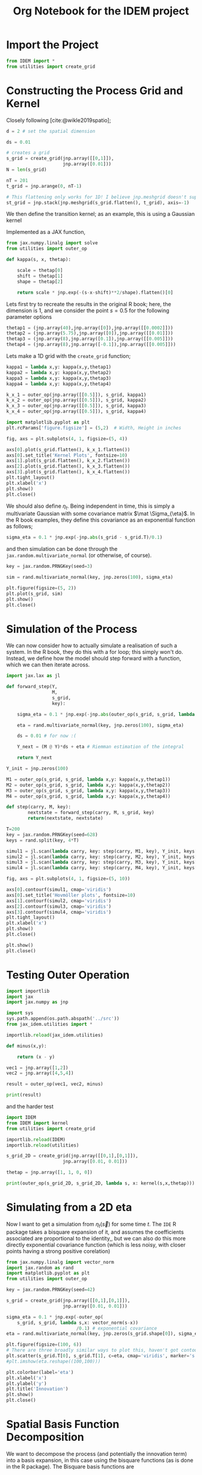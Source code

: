 #+TITLE: Org Notebook for the IDEM project

:BOILERPLATE:
#+BIBLIOGRAPHY: ../../../bibliography.bib
#+LATEX_CLASS: article
#+LATEX_CLASS_OPTIONS: [letterpaper]
#+OPTIONS: toc:nil
#+LATEX_HEADER: \usepackage{amsmath,amsfonts,amsthm,amssymb,bm,bbm,tikz,tkz-graph, graphicx, subcaption, mathtools, algpseudocode}
#+LATEX_HEADER: \usepackage[cache=false]{minted}
#+LATEX_HEADER: \usetikzlibrary{arrows}
#+LATEX_HEADER: \usetikzlibrary{bayesnet}
#+LATEX_HEADER: \usetikzlibrary{matrix}
#+LATEX_HEADER: \usepackage[margin=1in]{geometry}
#+LATEX_HEADER: \usepackage[english]{babel}
#+LATEX_HEADER: \newtheorem{theorem}{Theorem}[section]
#+LATEX_HEADER: \newtheorem{corollary}[theorem]{Corollary}
#+LATEX_HEADER: \newtheorem{lemma}[theorem]{Lemma}
#+LATEX_HEADER: \newtheorem{definition}[theorem]{Definition}
#+LATEX_HEADER: \newtheorem*{remark}{Remark}
#+LATEX_HEADER: \DeclareMathOperator{\E}{\mathbb E}
#+LATEX_HEADER: \DeclareMathOperator{\prob}{\mathbb P}
#+LATEX_HEADER: \DeclareMathOperator{\var}{\mathbb V\mathrm{ar}}
#+LATEX_HEADER: \DeclareMathOperator{\cov}{\mathbb C\mathrm{ov}}
#+LATEX_HEADER: \DeclareMathOperator{\cor}{\mathbb C\mathrm{or}}
#+LATEX_HEADER: \DeclareMathOperator{\normal}{\mathcal N}
#+LATEX_HEADER: \DeclareMathOperator{\invgam}{\mathcal{IG}}
#+LATEX_HEADER: \newcommand*{\mat}[1]{\bm{#1}}
#+LATEX_HEADER: \newcommand{\norm}[1]{\left\Vert #1 \right\Vert}
#+LATEX_HEADER: \renewcommand*{\vec}[1]{\boldsymbol{\mathbf{#1}}}
#+EXPORT_EXCLUDE_TAGS: noexport
:END:

* Import the Project

#+begin_src python :session example :results none
from IDEM import *
from utilities import create_grid
#+end_src

* Constructing the Process Grid and Kernel

Closely following [cite:@wikle2019spatio];

#+begin_src python :session example :results none
d = 2 # set the spatial dimension

ds = 0.01

# creates a grid 
s_grid = create_grid(jnp.array([[0,1]]),
                     jnp.array([0.01]))
N = len(s_grid)

nT = 201
t_grid = jnp.arange(0, nT-1)

# This flattening only works for 1D! I believe jnp.meshgrid doesn't support what will be at least 3D grids, so this may need rethinking. Thinking about it, I may be able to reuse some of the code from ~create_grid~ to get this to work properly.
st_grid = jnp.stack(jnp.meshgrid(s_grid.flatten(), t_grid), axis=-1)
#+end_src

We then define the transition kernel; as an example, this is using a Gaussian kernel
\begin{align*}
\kappa(\vec s, \vec x; \alpha, \vec\mu, \mat\Sigma) = \alpha\exp \left[ -(\vec s - \vec x - \vec \mu) \mat\Sigma^{-1} (\vec s - \vec x - \vec \mu) \right].
\end{align*}
Implemented as a JAX function,

#+begin_src python :session example :results none
from jax.numpy.linalg import solve
from utilities import outer_op

def kappa(s, x, thetap):
    
    scale = thetap[0]
    shift = thetap[1]
    shape = thetap[2]
    
    return scale * jnp.exp(-(s-x-shift)**2/shape).flatten()[0]

#+end_src

Lets first try to recreate the results in the original R book; here, the dimension is 1, and we consider the point $s=0.5$ for the following parameter options

#+begin_src python :session example :results none
thetap1 = (jnp.array(40),jnp.array([0]),jnp.array([[0.0002]]))
thetap2 = (jnp.array(5.75),jnp.array([0]),jnp.array([[0.01]]))
thetap3 = (jnp.array(8),jnp.array([0.1]),jnp.array([[0.005]]))
thetap4 = (jnp.array(8),jnp.array([-0.1]),jnp.array([[0.005]]))
#+end_src

Lets make a 1D grid with the ~create_grid~ function;

#+begin_src python :session example :results none
kappa1 = lambda x,y: kappa(x,y,thetap1)
kappa2 = lambda x,y: kappa(x,y,thetap2)
kappa3 = lambda x,y: kappa(x,y,thetap3)
kappa4 = lambda x,y: kappa(x,y,thetap4)

k_x_1 = outer_op(jnp.array([[0.5]]), s_grid, kappa1)
k_x_2 = outer_op(jnp.array([[0.5]]), s_grid, kappa2)
k_x_3 = outer_op(jnp.array([[0.5]]), s_grid, kappa3)
k_x_4 = outer_op(jnp.array([[0.5]]), s_grid, kappa4)

import matplotlib.pyplot as plt
plt.rcParams['figure.figsize'] = (5,2)  # Width, Height in inches

fig, axs = plt.subplots(4, 1, figsize=(5, 4))

axs[0].plot(s_grid.flatten(), k_x_1.flatten())
axs[0].set_title('Kernel Plots', fontsize=10)
axs[1].plot(s_grid.flatten(), k_x_2.flatten())
axs[2].plot(s_grid.flatten(), k_x_3.flatten())
axs[3].plot(s_grid.flatten(), k_x_4.flatten())
plt.tight_layout()
plt.xlabel('x')
plt.show()
plt.close()
#+end_src

We should also define $\eta_t$. Being independent in time, this is simply a multivariate Gaussian with some covariance matrix $\mat \Sigma_{\eta}$. In the R book examples, they define this covariance as an exponential function as follows;

#+begin_src python :session example :results none
sigma_eta = 0.1 * jnp.exp(-jnp.abs(s_grid - s_grid.T)/0.1)
#+end_src

and then simulation can be done through the ~jax.random.multivariate_normal~ (or otherwise, of course).

#+begin_src python :session example :results none
key = jax.random.PRNGKey(seed=3)

sim = rand.multivariate_normal(key, jnp.zeros(100), sigma_eta)

plt.figure(figsize=(5, 2))
plt.plot(s_grid, sim)
plt.show()
plt.close()
#+end_src

* Simulation of the Process

We can now consider how to actually simulate a realisation of such a system. In the R book, they do this with a for loop; this simply won't do. Instead, we define how the model should step forward with a function, which we can then iterate across.

#+begin_src python :session example :results none
import jax.lax as jl

def forward_step(Y,
                 M,
                 s_grid,
                 key):

    sigma_eta = 0.1 * jnp.exp(-jnp.abs(outer_op(s_grid, s_grid, lambda x,y:(x-y)[0]))/0.1)
    
    eta = rand.multivariate_normal(key, jnp.zeros(100), sigma_eta)

    ds = 0.01 # for now :(
    
    Y_next = (M @ Y)*ds + eta # Riemman estimation of the integral

    return Y_next

Y_init = jnp.zeros(100)

M1 = outer_op(s_grid, s_grid, lambda x,y: kappa(x,y,thetap1))
M2 = outer_op(s_grid, s_grid, lambda x,y: kappa(x,y,thetap2))
M3 = outer_op(s_grid, s_grid, lambda x,y: kappa(x,y,thetap3))
M4 = outer_op(s_grid, s_grid, lambda x,y: kappa(x,y,thetap4))

def step(carry, M, key):
        nextstate = forward_step(carry, M, s_grid, key)
        return(nextstate, nextstate)

T=200
key = jax.random.PRNGKey(seed=628)
keys = rand.split(key, 4*T)
    
simul1 = jl.scan(lambda carry, key: step(carry, M1, key), Y_init, keys[:T])[1]
simul2 = jl.scan(lambda carry, key: step(carry, M2, key), Y_init, keys[T:2*T])[1]
simul3 = jl.scan(lambda carry, key: step(carry, M3, key), Y_init, keys[2*T:3*T])[1]
simul4 = jl.scan(lambda carry, key: step(carry, M4, key), Y_init, keys[3*T:4*T])[1]

fig, axs = plt.subplots(4, 1, figsize=(5, 10))

axs[0].contourf(simul1, cmap='viridis')
axs[0].set_title('Hovmöller plots', fontsize=10)
axs[1].contourf(simul2, cmap='viridis')
axs[2].contourf(simul3, cmap='viridis')
axs[3].contourf(simul4, cmap='viridis')
plt.tight_layout()
plt.xlabel('x')
plt.show()
plt.close()

plt.show()
plt.close()
#+end_src

* Testing Outer Operation

#+begin_src python :session example :results output
import importlib
import jax
import jax.numpy as jnp

import sys
sys.path.append(os.path.abspath('../src'))
from jax_idem.utilities import *

importlib.reload(jax_idem.utilities)

def minus(x,y):

    return (x - y)

vec1 = jnp.array([1,2])
vec2 = jnp.array([4,5,4])

result = outer_op(vec1, vec2, minus)

print(result)

#+end_src

#+RESULTS:
: [[-3 -4 -3]
:  [-2 -3 -2]]

and the harder test

#+begin_src python :session example :results output
import IDEM
from IDEM import kernel
from utilities import create_grid

importlib.reload(IDEM)
importlib.reload(utilities)

s_grid_2D = create_grid(jnp.array([[0,1],[0,1]]),
                     jnp.array([0.01, 0.01]))

thetap = jnp.array([1, 1, 0, 0])

print(outer_op(s_grid_2D, s_grid_2D, lambda s, x: kernel(s,x,thetap)))
#+end_src

#+RESULTS:
: [[1.         0.9999     0.99960005 ... 0.14646044 0.14363214 0.14083028]
:  [0.9999     1.         0.9999     ... 0.14931458 0.14646044 0.14363214]
:  [0.99960005 0.9999     1.         ... 0.15219389 0.14931458 0.14646044]
:  ...
:  [0.14646044 0.14931458 0.15219389 ... 1.         0.9999     0.99960005]
:  [0.14363214 0.14646044 0.14931458 ... 0.9999     1.         0.9999    ]
:  [0.14083028 0.14363214 0.14646044 ... 0.99960005 0.9999     1.        ]]

* Simulating from a 2D eta

Now I want to get a simulation from $\eta_t(\vec s)$ for some time $t$. The ~IDE~ R package takes a bisquare expansion of it, and assumes the coefficients associated are proportional to the identity,, but we can also do this more directly exponential covariance function (which is less noisy, with closer points having a strong positive corelation)

#+begin_src python :session example :results none
from jax.numpy.linalg import vector_norm
import jax.random as rand
import matplotlib.pyplot as plt
from utilities import outer_op

key = jax.random.PRNGKey(seed=42)

s_grid = create_grid(jnp.array([[0,1],[0,1]]),
                     jnp.array([0.01, 0.01]))
                     
sigma_eta = 0.1 * jnp.exp(-outer_op(
    s_grid, s_grid, lambda s,x: vector_norm(s-x))
                          /0.1) # exponential covariance
eta = rand.multivariate_normal(key, jnp.zeros(s_grid.shape[0]), sigma_eta)

plt.figure(figsize=(100, 6))
# There are three broadly similar ways to plot this, haven't got contour to do it properly though
plt.scatter(s_grid.T[0], s_grid.T[1], c=eta, cmap='viridis', marker='s')
#plt.imshow(eta.reshape((100,100)))

plt.colorbar(label='eta')
plt.xlabel('x')
plt.ylabel('y')
plt.title('Innovation')
plt.show()
plt.close()
#+end_src


* Spatial Basis Function Decomposition

We want to decompose the process (and potentially the innovation term) into a basis expansion, in this case using the bisquare functions (as is done in the R package). The Bisquare basis functions are
\begin{align*}
\phi_j(\vec u) = \left[2 - \frac{\Vert \vec u - \vec c_j \Vert^2}{w}
\right]^2 \mathrm{I}(\Vert \vec u - \vec c_j \Vert < w),
\end{align*}
where $\vec c_j$ are the 'knots', the points where we 'place' basis functions. 
Implemented in JAX,

#+begin_src python :session example :results none
from IDEM import *
from utilities import create_grid

def psi(s, knot, w=1):
    squarenorm = jnp.array([jnp.sum((s-knot)**2)])
    return ((2 - squarenorm)**2 * jnp.where(squarenorm < w, 1, 0))[0]
#+end_src

Then, choosing some random 'observation' points and a grid of knots, we can use ~outer_op~ to find the basis function matrix

#+begin_src python :session example :results none
import matplotlib.pyplot as plt

key = jax.random.PRNGKey(0)
stations = jax.random.uniform(key, (30, 2))
knots = create_grid(jnp.array([[0,1],[0,1]]),
                    jnp.array([0.1,0.1]))

fig, ax = plt.subplots()
scatter = ax.scatter(stations[:,0], stations[:,1], c='green', s=10, marker='^')
scatter = ax.scatter(knots[:,0], knots[:,1], c='black', marker='+', linewidth=0.5, s=10)
ax.set_aspect('equal', adjustable='box')
plt.show()
plt.close()

PHI = outer_op(stations, knots, lambda s,k: psi(s, k, 1))
#+end_src

* 2D IDE simulation

#+begin_src python :session example :results none
# still using this basis expansion on a grid
def psi(s, knot, w=1):
    squarenorm = jnp.array([jnp.sum((s-knot)**2)])
    return ((2 - squarenorm)**2 * jnp.where(squarenorm < w, 1, 0))[0]
knots = create_grid(jnp.array([[0,1],[0,1]]),
                    jnp.array([0.1,0.1]))

# initialise the process beta to be 0s 
beta0 = jnp.array(jnp.zeros(100))

# where data is actually 'read'
stations = jax.random.uniform(key, (30, 2))
#+end_src

Finding $\mat M$ and the covariance of $\eta$ relies on the equations
\begin{align}
\mat\Phi (\vec s) &= \int_{\mathcal D_s} \vec\psi(\vec s-\vec r) \vec\psi(\vec r)^{\intercal}d\vec r &\in \mathcal M_{I\times J}[\mathbb R]\\
\mat\Psi^{(Z)} &= \int_{\mathcal D_s} \vec \psi(\vec s)\vec \psi(\vec s)^{\intercal} d\vec s &\in \mathbb M_{I\times I}[\mathbb R]\\
\mat\Psi^{(\alpha)} &= \int_{\mathcal D_s} \vec \psi(\vec s)\vec \alpha^{\intercal} \mat \Phi(\vec s) d\vec s &\in \mathbb M_{I\times I}[\mathbb R],
\end{align}
where $\vec \alpha$ is the vector of coefficients of the kernel expanded by the basis functions. Then, $\mat M = (\mat\Psi^{(Z)})^{-1}\mat\Psi^{(\alpha)}$ and $C_{\vec \eta} = \sigma^2(\mat \Psi^{(Z)})^{-1}$, where $\sigma$ is the standard deviation of the driving term for the process $\vec Y$.

We evaluate these integrals by numerical integration;

(This is a lot of messing about with numerical integration, it isn't really working)

#+begin_src python :session example :results none
from jax.numpy.linalg import solve
import jax.random as rand
from jax.scipy.linalg import solve_triangular, cholesky

def psi(s, knot, w=1):
    squarenorm = jnp.array([jnp.sum((s-knot)**2)])
    return ((2 - squarenorm)**2 * jnp.where(squarenorm < w, 1, 0))[0]

def psivec(s): return jl.map(lambda knot: psi(s,knot), knots).T


intgrid = create_grid(jnp.array([[0,1],[0,1]]), jnp.array([0.1,0.1]))
gridarea = 0.1*0.1

PHIS = lambda s:  jnp.sum(jl.map(lambda r: jnp.outer(psivec(s-r), psivec(r)), intgrid) , axis=0) * gridarea

PSIZ = jnp.sum(jl.map(lambda r: jnp.outer(psivec(r), psivec(r)), intgrid) , axis=0) * gridarea
# NOTE: PSIZ is symmetric, could that be taken advantage of?
# Also, since this is defined by the sum of outer products, I can likely avoid computing it
# directly altogether, since I technically only need it's cholesky decomposition!

alpha0 = jnp.ones( knots.shape[0])

PSIALPH = jnp.sum(jl.map(lambda r: jnp.outer(psivec(r), alpha0) @ PHIS(r), intgrid) , axis=0) * gridarea

sigmaeta = 0.1

#def beta_step(beta_t, key):
#
#    L = jax.scipy.linalg.cholesky(PSIZ, lower=True)
#    
#    eta = sigmaeta * solve_triangular(L,  rand.normal(shape = (PSIZ.shape[0], )))
#    
#    return solve(PSIZ, PSIALPHA @ beta_t) + eta
#+end_src

* Testing ~construct_basis~

I'm not quite sure how python/jax deals with lists of functions, so I need to do some testing.

#+begin_src python :session example :results none
def make_function(i):
    return lambda x: x**i

functions = [make_function(i) for  i in range(0,10)]
#+end_src

Great, that's about what I want (though not usable in a jit-loop).

Now I want to test the function;

#+begin_src python :session example :results none
import jax
import jax.numpy as jnp
import jax.lax as jl
import jax.random as rand

import importlib
import utilities
from utilities import place_basis
importlib.reload(utilities)

# just using the default values; creates a list of 90 basis funcs regularily places across the
# unit square across two resolutions
basis_params = place_basis(nres=1)

# we will try and evaluate all these functions at a point s randomly placed in the unit square
key = jax.random.PRNGKey(1)
s = jax.random.uniform(key, shape=(2,), minval=0.0, maxval=1.0)

def psi(s, params):
    squarenorm = jnp.array([jnp.sum((s-params[0:2])**2)])
    return ((2 - squarenorm)**2 * jnp.where(squarenorm < params[2], 1, 0))[0]

#vectorise this function across params
vec_phi = jax.vmap(psi, in_axes=(None, 0))

# now we can compute \vec{\phi}(\vec s)
phis = vec_phi(s, basis_params)

# then we can recreate FRK's eval_basis (kinda) by further vectorisation
eval_basis = jax.vmap(vec_phi, in_axes=(0, None))
#+end_src

* ~construct_M~

#+begin_src python :session example :results none
import jax
import jax.numpy as jnp
import jax.lax as jl
import jax.random as rand

import matplotlib.pyplot as plt

import sys
import os
sys.path.append(os.path.abspath('../src/jax_idem'))

import importlib
import utilities
from utilities import *
import IDEM
from IDEM import *
importlib.reload(utilities)
importlib.reload(IDEM)

key = jax.random.PRNGKey(1)
keys = rand.split(key, 2)

process_basis = place_basis()
nbasis = process_basis.shape[0]

def psi(s, params):
    squarenorm = jnp.array([jnp.sum((s-params[0:2])**2)])
    return ((2 - squarenorm)**2 * jnp.where(squarenorm < params[2], 1, 0))[0]

vec_phi = jax.vmap(psi, in_axes=(None, 0))

K_basis = (jnp.array(1),
           jnp.array(1),
           place_basis(nres=1),
           place_basis(nres=1))
k = (jnp.array(200),
     jnp.array(0.2),
     0.01*rand.normal(keys[0], shape=(K_basis[2].shape[0], )),
     0.01*rand.normal(keys[2], shape=(K_basis[3].shape[0], )))

def kernel(s,r):
    
    theta = (k[0], k[1],
             jnp.array([k[2] @ vec_phi(s, K_basis[2]),
                        k[3] @ vec_phi(s, K_basis[3])]))
    
    return theta[0] * jnp.exp(-(jnp.sum((r-s-theta[2])**2)) / theta[1])


# we can visualise this kernel by plotting it on a grid
griddelta = 0.01
s_grid = create_grid(jnp.array([[0,1],[0,1]]),
                     jnp.array([griddelta, griddelta]))

centre = jnp.array([0.5,0.5])
z = jax.vmap(kernel, in_axes=(None, 0))(centre, s_grid)

plt.figure(figsize=(3, 2))
plt.scatter(s_grid.T[0], s_grid.T[1], c=z, cmap='viridis', marker='s')

plt.colorbar(label='kernel strength')
plt.xlabel('x')
plt.ylabel('y')
plt.title('Kernel')
plt.show()
plt.close()

# now we attempt to create the matrix M

M = construct_M(kernel, process_basis, s_grid, griddelta)
#+end_src

* Testing ~simIDE~

#+begin_src python :session example :results none :tangle simIDEM.py
import jax
import jax.numpy as jnp
import jax.lax as jl
import jax.random as rand

import matplotlib.pyplot as plt

import sys
import os
sys.path.append(os.path.abspath('../src/jax_idem'))


import importlib
import utilities
from utilities import *
import IDEM
from IDEM import *
importlib.reload(utilities)
importlib.reload(IDEM)

key = jax.random.PRNGKey(1)
keys = rand.split(key, 2)

ngrids=jnp.array([41,41])
s_grid, griddeltas = create_grid(jnp.array([[0,1],[0,1]]),
                                 ngrids)

K_basis = (
    place_basis(nres=1, basis_fun=lambda s, r: 1),
    place_basis(nres=1, basis_fun=lambda s, r: 1),
    place_basis(nres=1),
    place_basis(nres=1),
)
k = (
    jnp.array(200),
    jnp.array(0.002),
    0.01 * rand.normal(keys[0], shape=(K_basis[2].shape[0],)),
    0.01 * rand.normal(keys[2], shape=(K_basis[3].shape[0],)),
)

process_vals = simIDEM(T=9, k=k, K_basis=K_basis, ngrids=ngrids)

vmin = jnp.min(process_vals)
vmax = jnp.max(process_vals)

fig, axes = plt.subplots(3, 3, figsize=(8, 5))

for i in range(9):
    ax = axes[i // 3, i % 3]
    scatter = ax.scatter(s_grid.T[0], s_grid.T[1], c=process_vals[i], cmap='viridis', marker='s', vmin=vmin, vmax=vmax)
    ax.set_title(f'T = {i+1}')
    ax.set_title(f'T = {i+1}', fontsize=5)  # Set title font size
    ax.tick_params(axis='both', which='major', labelsize=4)  # Set tick labels font size
    fig.colorbar(scatter, ax=ax)
    
plt.tight_layout()
plt.show()
plt.close()

#+end_src

#+begin_src python :session example :results none
def psi(s, params):
    squarenorm = jnp.array([jnp.sum((s - params[0:2]) ** 2)])
    return ((1 - squarenorm / (params[2]**2)) ** 2 * jnp.where(squarenorm < params[2], 1, 0))[0]

vec_phi = jax.vmap(psi, in_axes=(None, 0))
#+end_src

** Adjusting place_basis

#+begin_src python :session example :results none
def bisquare(s, params):
    squarenorm = jnp.array([jnp.sum((s - params[0:2]) ** 2)])
    return (
        (1 - squarenorm / (params[2] ** 2)) ** 2
        ,* jnp.where(squarenorm < params[2], 1, 0)
    )[0]

def place_basis(
    data=jnp.array([[0, 0], [1, 1]]),
    nres=2,
    aperture=1.25,
    min_knot_num=3,
    basis_fun=bisquare,
):
    """
            Distributes knots and scales for basis functions over a number of resolutions,
            similar to auto_basis from the R package FRK.
            This function must be run outside of a jit loop, since it involves varying the
            length of arrays.

    Parameters:
      data: Arraylike[ArrayLike[Double]]; array of 2D points defining the space on which to put the basis functions
      nres: Int; The number of resolutions at which to place basis functions
      aperture: Double; Scaling factor for the scale parameter (scale parameter will be w=aperture * d, where d is the minimum distance between any two of the knots)
      min_knot_num: Int; The number of basis functions to place in each dimension at the coursest resolution
      basis_fun: (ArrayLike[Double], ArrayLike[Double]) -> Double; the basis functions being used. The basis function's second argument must be an array with three doubles; the first coordinate for the centre, the second coordinate for the centre, and the scale/aperture of the function.

    Returns:
      A tuple of two functions and an integer, the first evaluating the basis functions at a point, and the second evaluating the basis functions on an array of points.
    """

    xmin = jnp.min(data[:, 0])
    xmax = jnp.max(data[:, 0])
    ymin = jnp.min(data[:, 1])
    ymax = jnp.max(data[:, 1])

    asp_ratio = (ymax - ymin) / (xmax - xmin)

    if asp_ratio < 1:
        ny = min_knot_num
        nx = jnp.round(ny / asp_ratio).astype(int)
    else:
        nx = min_knot_num
        ny = jnp.round(asp_ratio * nx).astype(int)

    def basis_at_res(res):
        bounds = jnp.array([[xmin, xmax], [ymin, ymax]])
        ngrids = jnp.array([nx, ny]) * 3**res

        knots, deltas = create_grid(bounds, ngrids)
        w = jnp.min(deltas) * aperture

        return jnp.hstack([knots, jnp.full((knots.shape[0], 1), w)])

    basis_vfun = jax.vmap(basis_fun, in_axes=(None, 0))
    eval_basis = jax.vmap(jax.vmap(basis_fun, in_axes=(None, 0)), in_axes=(0, None))

    params = jnp.vstack([basis_at_res(res) for res in range(nres)])
    nbasis = params.shape[0]

    print("params shape is", params.shape)

    return (
        lambda s: basis_vfun(s, params),
        lambda s_array: eval_basis(s_array, params),
        nbasis,
    )

#+end_src

** testing a unit basis

#+begin_src python :session example :results none
const_basis = place_basis(nres=1, min_knot_num=1, basis_fun = lambda s, params: 1)
#+end_src


* Even more testing

#+begin_src python :session example :results none
import jax
import jax.numpy as jnp
import jax.lax as jl
import jax.random as rand

import matplotlib.pyplot as plt

import sys
import os
sys.path.append(os.path.abspath('../src/jax_idem'))


import importlib
import utilities
from utilities import *
import IDEM
from IDEM import *
importlib.reload(utilities)
importlib.reload(IDEM)

key = jax.random.PRNGKey(1)
keys = rand.split(key, 3)

ngrids = jnp.array([41, 41])
s_grid, griddeltas = create_grid(jnp.array([[0, 1], [0, 1]]), ngrids)

K_basis = (
        place_basis(nres=1, min_knot_num=1, basis_fun=lambda s, r: 1),
        place_basis(nres=1, min_knot_num=1, basis_fun=lambda s, r: 1),
        place_basis(nres=1),
        place_basis(nres=1),
)
k = (
        jnp.array([200]),
        jnp.array([0.002]),
        0.01 * rand.normal(keys[0], shape=(K_basis[2][2],)),
        0.01 * rand.normal(keys[2], shape=(K_basis[3][2],)),
)

def kernel(s, r):
        theta = (
                k[0] @ K_basis[0][0](s),
                k[1] @ K_basis[1][0](s),
                jnp.array(
                        [
                                k[2] @ K_basis[2][0](s),
                                k[3] @ K_basis[3][0](s),
                        ]
                ),
        )

        return theta[0] * jnp.exp(-(jnp.sum((r - s - theta[2]) ** 2)) / theta[1])

'''
process_vals = simIDEM(T=9, k=k, K_basis=K_basis, ngrids=ngrids)

fig, axes = plt.subplots(3, 3, figsize=(8, 5))

for i in range(9):
    ax = axes[i // 3, i % 3]
    scatter = ax.scatter(
        s_grid.T[0], s_grid.T[1], c=process_vals[i], cmap="viridis", marker="s"
        )
    ax.set_title(f"T = {i+1}")
    fig.colorbar(scatter, ax=ax)
    
plt.tight_layout()
plt.show()'''
#+end_src


* Recreating AZM's code beat-for-beat
#+begin_src python :session example :results none
import jax
import jax.numpy as jnp
import jax.lax as jl
import jax.random as rand

import matplotlib.pyplot as plt

import sys
import os
sys.path.append(os.path.abspath('../src/jax_idem'))


import importlib
import utilities
from utilities import *
import IDEM
from IDEM import *
#importlib.reload(utilities)
#importlib.reload(IDEM)

key = jax.random.PRNGKey(1)
keys = rand.split(key, 3)
#+end_src

#+begin_src python :session example :results none
key = jax.random.PRNGKey(5)
keys = rand.split(key, 3)

T = 9

nobs = 50
ngrids = jnp.array([41, 41])
nints = jnp.array([100, 100])
process_grid = create_grid(jnp.array([[0, 1], [0, 1]]), ngrids)
obs_locs = rand.uniform(keys[3], shape=(T, nobs, 2))
int_grid = create_grid(jnp.array([[0, 1], [0, 1]]), nints)

process_basis = place_basis()
nbasis = process_basis.nbasis

k_spat_inv = 0

if k_spat_inv == 1:
    K_basis = (
        place_basis(nres=1, min_knot_num=1, basis_fun=lambda s, r: 1),
        place_basis(nres=1, min_knot_num=1, basis_fun=lambda s, r: 1),
        place_basis(nres=1, min_knot_num=1, basis_fun=lambda s, r: 1),
        place_basis(nres=1, min_knot_num=1, basis_fun=lambda s, r: 1),
        )
    k = (
        jnp.array([150]),
        jnp.array([0.002]),
        jnp.array([-0.1]),
        jnp.array([0.1]),
        )
    alpha0 = jnp.zeros(nbasis).at[jnp.array([64])].set(1)
else:
    K_basis = (
        place_basis(nres=1, min_knot_num=1, basis_fun=lambda s, r: 1),
        place_basis(nres=1, min_knot_num=1, basis_fun=lambda s, r: 1),
        place_basis(nres=1),
        place_basis(nres=1),
        )
    k = (
        jnp.array([200]),
        jnp.array([0.002]),
        0.1 * rand.normal(keys[0], shape=(K_basis[2].nbasis,)),
        0.1 * rand.normal(keys[1], shape=(K_basis[3].nbasis,)),
        )
    alpha0 = (
        jnp.zeros(nbasis)
        .at[jnp.array([77, 66, 19, 1, 34, 75, 31, 35, 46, 88])]
        .set(1)
        )
    
@jax.jit
def kernel(s, r):
    """Generates the kernel function from the kernel basis and basis coefficients"""
    theta = (
        k[0] @ K_basis[0].vfun(s),
        k[1] @ K_basis[1].vfun(s),
        jnp.array(
            [
                k[2] @ K_basis[2].vfun(s),
                k[3] @ K_basis[3].vfun(s),
            ]
        ),
    )
    
    return theta[0] * jnp.exp(-(jnp.sum((r - s - theta[2]) ** 2)) / theta[1])

M = construct_M(kernel, process_basis, int_grid)

PHI_proc = process_basis.mfun(process_grid.coords)
PHI_obs = jl.map(process_basis.mfun, obs_locs)

    # Other Coefficients
sigma2_eta = 0.01**2
sigma2_eps = 0.01**2
Q_eta = jnp.eye(nbasis) / sigma2_eta
Q_eps = jnp.eye(nobs * T) / sigma2_eps

#+end_src

#+begin_src python :session example :results none
keys = rand.split(key, 5)

nbasis = PHI_proc.shape[1]

nobs = obs_locs.shape[1]

@jax.jit
def step(carry, key):
    nextstate = M @ carry + jnp.sqrt(sigma2_eta) * rand.normal(key, shape=(nbasis,))
    return (nextstate, nextstate)

alpha_keys = rand.split(keys[3], T)

alpha = jl.scan(step, alpha0, alpha_keys)[1]

@jax.jit
def get_process(alpha):
    return PHI_proc @ alpha

vget_process = jax.vmap(get_process)

process_vals = vget_process(alpha)

# X_proc = jnp.column_stack([jnp.ones(s_grid.shape[0]), s_grid])
beta = jnp.array([0.2, 0.2, 0.2])

X_obs = jl.map(
    lambda arr: jnp.column_stack([jnp.ones(arr.shape[0]), arr]), obs_locs
    )

@jax.jit
def get_obs(X_obs_1, PHI_obs_1, alpha_1):
    return (
        X_obs_1 @ beta
        + PHI_obs_1 @ alpha_1
        + jnp.sqrt(sigma2_eps) * rand.normal(key, shape=(nobs,))
        )

obs_vals = jax.vmap(get_obs)(X_obs, PHI_obs, alpha)

t_obs_locs = jnp.vstack(
    jl.map(
        lambda i: jnp.column_stack(
            [jnp.tile(i, obs_locs[i].shape[0]), obs_locs[i]]
                 ),
        jnp.arange(T)),
                        )
    )

#+end_src


* 6th October

** imports

#+begin_src python :session example :results none
import jax
import jax.numpy as jnp
import jax.lax as jl
import jax.random as rand

import matplotlib.pyplot as plt

import sys
import os
sys.path.append(os.path.abspath('../src/jax_idem'))


import importlib
import utilities
import IDEM

jax.config.update('jax_enable_x64', False)
#+end_src

** reloading and keys

#+begin_src python :session example :results none

import utilities
import IDEM

importlib.reload(utilities)
importlib.reload(IDEM)

from utilities import *
from IDEM import *

key = jax.random.PRNGKey(1)
keys = rand.split(key, 3)

#+end_src

** Repeated Simulations

#+begin_src python :session example :results none

import time

start_time = time.time()

T = 9

nobs = 40
ngrids = jnp.array([41, 41])
nints = jnp.array([100, 100])
process_grid = create_grid(jnp.array([[0, 1], [0, 1]]), ngrids)
obs_locs = rand.uniform(keys[3], shape=(T, nobs, 2))
int_grid = create_grid(jnp.array([[0, 1], [0, 1]]), nints)

process_basis = place_basis()
nbasis = process_basis.nbasis

k_spat_inv = 0

if k_spat_inv == 1:
    K_basis = (
        place_basis(nres=1, min_knot_num=1, basis_fun=lambda s, r: 1),
        place_basis(nres=1, min_knot_num=1, basis_fun=lambda s, r: 1),
        place_basis(nres=1, min_knot_num=1, basis_fun=lambda s, r: 1),
        place_basis(nres=1, min_knot_num=1, basis_fun=lambda s, r: 1),
        )
    k = (
        jnp.array([150]),
        jnp.array([0.002]),
        jnp.array([-0.1]),
        jnp.array([0.1]),
        )
    alpha0 = jnp.zeros(nbasis).at[jnp.array([64])].set(1)
else:
    K_basis = (
        place_basis(nres=1, min_knot_num=1, basis_fun=lambda s, r: 1),
        place_basis(nres=1, min_knot_num=1, basis_fun=lambda s, r: 1),
        place_basis(nres=1),
        place_basis(nres=1),
        )
    k = (
        jnp.array([200]),
        jnp.array([0.002]),
        jnp.array([0.043910943, 0.162829078, 0.081960908, 0.104412083, 0.002953001, 0.043431696, 0.046788517, 0.026617711, -0.121628583]),
        jnp.array([0.081031263, -0.109359565,  0.139565001, -0.059344792, -0.020561265, 0.007228824, -0.123947415, -0.030153943, 0.035854375]),
        #0.1 * rand.normal(keys[0], shape=(K_basis[2].nbasis,)),
        #0.1 * rand.normal(keys[1], shape=(K_basis[3].nbasis,)),
        )
    alpha0 = (
        jnp.zeros(nbasis)
        .at[jnp.array([76, 65, 18, 0, 33, 74, 30, 34, 45, 87])]
        .set(1)
        )
    #alpha0 = (
    #    jnp.zeros(nbasis)
    #    .at[jnp.array([4])]
    #    .set(1)
    #    )
    
@jax.jit
def kernel(s, r):
    """Generates the kernel function from the kernel basis and basis coefficients"""
    theta = (
        k[0] @ K_basis[0].vfun(s),
        k[1] @ K_basis[1].vfun(s),
        jnp.array(
        [
    k[2] @ K_basis[2].vfun(s),
    k[3] @ K_basis[3].vfun(s),
    ]
             ),
        )

    return theta[0] * jnp.exp(-(jnp.sum((r - s - theta[2]) ** 2)) / theta[1])

M = construct_M(kernel, process_basis, int_grid)

PHI_proc = process_basis.mfun(process_grid.coords)
PHI_obs = jl.map(process_basis.mfun, obs_locs)

# Other Coefficients
sigma2_eta = 0.01**2
sigma2_eps = 0.01**2
Q_eta = jnp.eye(nbasis) / sigma2_eta
Q_eps = jnp.eye(nobs * T) / sigma2_eps

nreps = 10000
sim_keys = rand.split(keys[2], nreps)

process_vals_sample, obs_vals_sample = jl.map(
    lambda key: simIDEM(
        key=key,
        T=T,
        M=M,
        PHI_proc=PHI_proc,
        PHI_obs=PHI_obs,
        alpha0=alpha0,
        obs_locs=obs_locs,
        process_grid=process_grid,
        int_grid=int_grid,
        ),
        sim_keys,
    )



t_obs_locs = jnp.vstack(
    jl.map(
        lambda i: jnp.column_stack(
            [jnp.tile(i, obs_locs[i].shape[0]), obs_locs[i]]
           ),
        jnp.arange(T),
            )
    )

duration = time.time()-start_time

print(f"The time elapsed was {duration} seconds")
#+end_src

** making the process vals into long format

#+begin_src python :session example :results none

process_grid_t = jnp.tile(process_grid.coords, (T,1,1))

t_process_locs = jnp.vstack(
    jl.map(
        lambda i: jnp.column_stack(
            [jnp.tile(i, process_grid_t[i].shape[0]), process_grid_t[i]]
           ),
        jnp.arange(T),
             )
    )

def vals_to_long(process_vals):
    return jnp.column_stack([t_process_locs, jnp.concatenate(process_vals)])
    

# keep in mind, for poarallelisation, vmap is usually recommended
process_data_sample = jl.map(vals_to_long, process_vals_sample)

means = jnp.mean(process_data_sample[:, :, 3], axis=0)
variances = jnp.var(process_data_sample[:, :, 3], axis=0)

# now i just need to write a function to plot these long-format data

pdata1 = process_data_sample[3]
plong = ST_Data_Long(x = pdata1[:,1], y = pdata1[:,2], t=pdata1[:,0], z = pdata1[:,3])
plot_st_long(plong)

#+end_src

great, it working.

** plotting the mean and variances

#+begin_src python :session example :results none
means = jnp.mean(process_data_sample[:, :, 3], axis=0)
variances = jnp.var(process_data_sample[:, :, 3], axis=0)

pdata1 = process_data_sample[0]
mean_data = ST_Data_Long(x = pdata1[:,1], y = pdata1[:,2], t=pdata1[:,0], z = means)
var_data =  ST_Data_Long(x = pdata1[:,1], y = pdata1[:,2], t=pdata1[:,0], z = variances)

plot_st_long(mean_data)
plot_st_long(var_data)
#+end_src

** wait what is the to long piece of code doing?

#+begin_src python :session example :results none

key = jax.random.PRNGKey(1)
keys = rand.split(key, 3)

model = gen_example_idem(keys[0], k_spat_inv=False)

obs_locs_wide = rand.uniform(keys[1], shape=(T, nobs, 2))
obs_locs_t = jnp.vstack(
    jl.map(
        lambda i: jnp.column_stack(
            [jnp.tile(i, obs_locs_wide[i].shape[0]), obs_locs_wide[i]]
           ),
        jnp.arange(T),
            )
    ) # add a t column

times = jnp.unique(obs_locs_t[:,0])

X_obs = jnp.column_stack([jnp.ones(obs_locs_t.shape[0]), obs_locs_t[:,-2:]])

process_basis = place_basis()
eval_basis = process_basis.mfun

obs_locs_tree = jax.tree.map(lambda t: obs_locs_t[jnp.where(obs_locs_t[:, 0] == t)][:,1:], list(times))
PHI_tree = jax.tree.map(eval_basis, obs_locs_tree)

# really should consider exploring a sparse matrix solution!
PHI_obs = jax.scipy.linalg.block_diag(*PHI_tree)


int_grid = create_grid(jnp.array([[0, 1], [0, 1]]), nints)
process_vals, obs_vals = model.simulate(keys[2],obs_locs, int_grid)

# Create ST_Data_Long object
process_grids = jnp.tile(model.process_grid.coords, (T, 1, 1)) # repeat process grid t times

process_locs_t = jnp.vstack(
    jl.map(
        lambda i: jnp.column_stack(
            [jnp.tile(i, process_grids[i].shape[0]), process_grids[i]]
           ),
        jnp.arange(T),
            )
    ) # add a t column

pdata = jnp.column_stack([process_locs_t, jnp.concatenate(process_vals)]) # add the values

process_data = ST_Data_Long(
    x=pdata[:, 1], y=pdata[:, 2], t=pdata[:, 0], z=pdata[:, 3]
)
#+end_src

#+begin_src python :session example :results none
(
    M,
    PHI_proc,
    beta,
    sigma2_eta,
    sigma2_eps,
    alpha0,
    process_grid,
    int_grid,
) = model.get_sim_params()

T = 9

obs_locs_wide = rand.uniform(keys[1], shape=(T, nobs, 2))
obs_locs_t = jnp.vstack(
    jl.map(
        lambda i: jnp.column_stack(
            [jnp.tile(i, obs_locs_wide[i].shape[0]), obs_locs_wide[i]]
           ),
        jnp.arange(T),
            )
    ) # add a t column

times = jnp.unique(obs_locs_t[:,0])

X_obs = jnp.column_stack([jnp.ones(obs_locs_t.shape[0]), obs_locs_t[:,-2:]])

obs_locs_tree = jax.tree.map(lambda t: obs_locs_t[jnp.where(obs_locs_t[:, 0] == t)][:,1:], list(times))
PHI_tree = jax.tree.map(model.process_basis.mfun, obs_locs_tree)

# really should consider exploring a sparse matrix solution!
PHI_obs = jax.scipy.linalg.block_diag(*PHI_tree)

process_vals, obs_vals = simIDEM(
    key=key,
    T=T,
    M=M,
    PHI_proc=PHI_proc,
    PHI_obs=PHI_obs,
    alpha0=alpha0,
    obs_locs=obs_locs_t,
    process_grid=process_grid,
    int_grid=int_grid,
    )

# Create ST_Data_Long object
process_grids = jnp.tile(process_grid.coords, (T, 1, 1))

t_process_locs = jnp.vstack(
    jl.map(
        lambda i: jnp.column_stack(
            [jnp.tile(i, process_grids[i].shape[0]), process_grids[i]]
           ),
        jnp.arange(T),
                            )
    )

pdata = jnp.column_stack([t_process_locs, jnp.concatenate(process_vals)])

process_data = ST_Data_Long(
    x=pdata[:, 1], y=pdata[:, 2], t=pdata[:, 0], z=pdata[:, 3]
    )

obs_data = ST_Data_Long(
    x=obs_locs_t[:,1], y=obs_locs_t[:,2], t=obs_locs_t[:,0], z=obs_vals
    )
#+end_src


* Gifs maybe

#+begin_src python :session example :results none
import jax
import jax.numpy as jnp
import jax.lax as jl
import jax.random as rand

import matplotlib.pyplot as plt

import sys
import os
sys.path.append(os.path.abspath('../src/jax_idem'))


import importlib

import utilities
import IDEM

importlib.reload(utilities)
importlib.reload(IDEM)

from utilities import *
from IDEM import *

key = jax.random.PRNGKey(1)
keys = rand.split(key, 3)

model = gen_example_idem(keys[0], k_spat_inv=False)

# Simulation
T = 9

process_data, obs_data = model.simulate(key)

# plot the object
#gif_st_long(process_data)
#+end_src

#+begin_src python :session example :results none
t=1

data_array = jnp.column_stack(process_data)
time_data = data_array[data_array[:, 2] == t]
x = time_data[:, 0]
y = time_data[:, 1]
values = time_data[:, 3]
valmat = values.reshape(41, 41)

fig, ax = plt.subplots()

sns.heatmap(valmat)

ax.set_title(f"Time: {t}")
ax.set_xlabel(data.x)
ax.set_ylabel(data.y)

plt.close(fig)

image_path = f"{t}.png"
fig.savefig(image_path)

#+end_src

#+begin_src python :session example :results none
from jax.scipy.optimize import minimize
from jax import grad, jit
grid = create_grid(jnp.array([[0.1, 0.9], [0.1, 0.9]]), jnp.array([10,10])).coords

@jax.jit
def kernel(s, r):
    """Generates the kernel function from the kernel basis and basis coefficients"""
    theta = (
        k[0] @ K_basis[0].vfun(s),
        k[1] @ K_basis[1].vfun(s),
        jnp.array(
        [
    k[2] @ K_basis[2].vfun(s),
    k[3] @ K_basis[3].vfun(s),
    ]
             ),
        )

    return theta[0] * jnp.exp(-(jnp.sum((r - s - theta[2]) ** 2)) / theta[1])

def offset(s):
    return jnp.array(
        [
         k[2] @ K_basis[2].vfun(s),
         k[3] @ K_basis[3].vfun(s),
        ]
    )

vecoffset = jax.vmap(offset)

offsets = vecoffset(grid)

fig, ax = plt.subplots()
q = ax.quiver(grid[:,0], grid[:,1], offsets[:,0], offsets[:,1])
ax.quiverkey(q, X=0.3, Y=1.1, U=10,
             label='Quiver key, length = 10', labelpos='E')

plt.show()
#+end_src


#+begin_src python :session example :results none
m_0 = model.m_0
Sigma_0 = model.Sigma_0
nbasis = m_0.shape[0] 

obs_locs = jnp.column_stack([obs_data.t,obs_data.x,obs_data.y])
obs_vals = obs_data.z
times = jnp.unique(obs_locs[:, 0])
obs_locs_tree = jax.tree.map(
        lambda t: obs_locs[jnp.where(obs_locs[:, 0] == t)][:, 1:], list(times)
)
PHI_tree = jax.tree.map(model.process_basis.mfun, obs_locs_tree)
X_obs = jnp.column_stack([jnp.ones(obs_locs.shape[0]), obs_locs[:, -2:]])
nobs = jnp.array([PHI_tree[int(i)].shape[0] for i in times])
T = len(times)
Sigma_eta = model.sigma2_eta * jnp.eye(nbasis)
Sigma_eps_tree = jax.tree.map(lambda mat: model.sigma2_eps * mat, jax.tree.map(lambda n: jnp.eye(n), tuple(nobs)))
beta = model.beta


@partial(jax.jit, static_argnames=["i"])
def step(carry, i):
        m_tt = carry[0]
        P_tt = carry[1]
        z_t = jnp.where(obs_data.z, size=nobs[i])[0]
        PHI = PHI_tree[i]
        X = X_obs[i * nobs[i] : (i + 1) * nobs[i]]
        Sigma_eps = Sigma_eps_tree[i]
        
        # predict
        m_pred = M @ m_tt
        P_pred = M @ P_tt @ M.T + Sigma_eta
        
        # Update
        eps_t = z_t - PHI @ m_pred - X @ beta
        K_t = P_pred @ PHI.T @ solve(PHI @ P_pred @ PHI.T + Sigma_eps, jnp.eye(nobs[i]))
        
        m_up = m_pred + K_t @ eps_t
        P_up = (jnp.eye(r) - K_t @ PHI) @ P_pred
        
        Sigma_t = M @ P_pred @ M.T + Sigma_eps
        ll = jnp.linalg.slogdet(Sigma_t) + eps_t.T @ solve(Sigma_t, eps_t)
        return (carry + ll, (m_up, P_up))
#+end_src

* The Kalman Filter Testing

** Create a model and simulate data with fixed locations

#+begin_src python :session example :results none
import jax
import jax.numpy as jnp
import jax.lax as jl
import jax.random as rand

import matplotlib.pyplot as plt

import sys
import os
sys.path.append(os.path.abspath('../src/jax_idem'))


import importlib

import utilities
import IDEM

importlib.reload(utilities)
importlib.reload(IDEM)

from utilities import *
from IDEM import *

#+end_src
#+begin_src python :session example :results none

key = jax.random.PRNGKey(1)
keys = rand.split(key, 3)

model = gen_example_idem(keys[0], k_spat_inv=False)

# Simulation
T = 3

obs_locs = jnp.column_stack(
    [
        jnp.repeat(jnp.arange(T), 5),
        jnp.tile(rand.uniform(
            keys[0],
            shape=(5, 2),
            minval=bounds[:, 0],
            maxval=bounds[:, 1],
        ),(T,1))
    ])

#obs_locs = jnp.column_stack(
    #            [
    #                jnp.repeat(jnp.arange(T), 5),
    #                rand.uniform(
    #                    keys[0],
    #                    shape=(T * 5, 2),
    #                    minval=bounds[:, 0],
    #                    maxval=bounds[:, 1],
    #                ),
    #            ])

process_data, data = model.simulate(obs_locs=obs_locs, nobs=5, T=T, key=key)

data_array = jnp.column_stack((data.x, data.y, data.t, data.z))

obs_data_wide = ST_towide(data)

#+end_src
